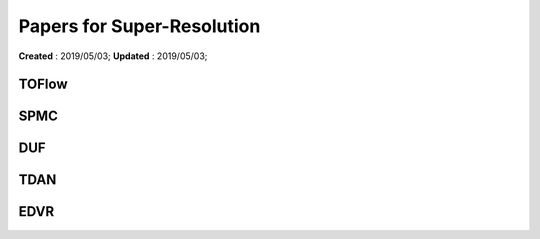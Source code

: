 ==========================================
Papers for Super-Resolution
==========================================
**Created** : 2019/05/03; **Updated** : 2019/05/03;

TOFlow
=====================

SPMC
=====================

DUF
=====================

TDAN
=====================

EDVR
=====================

